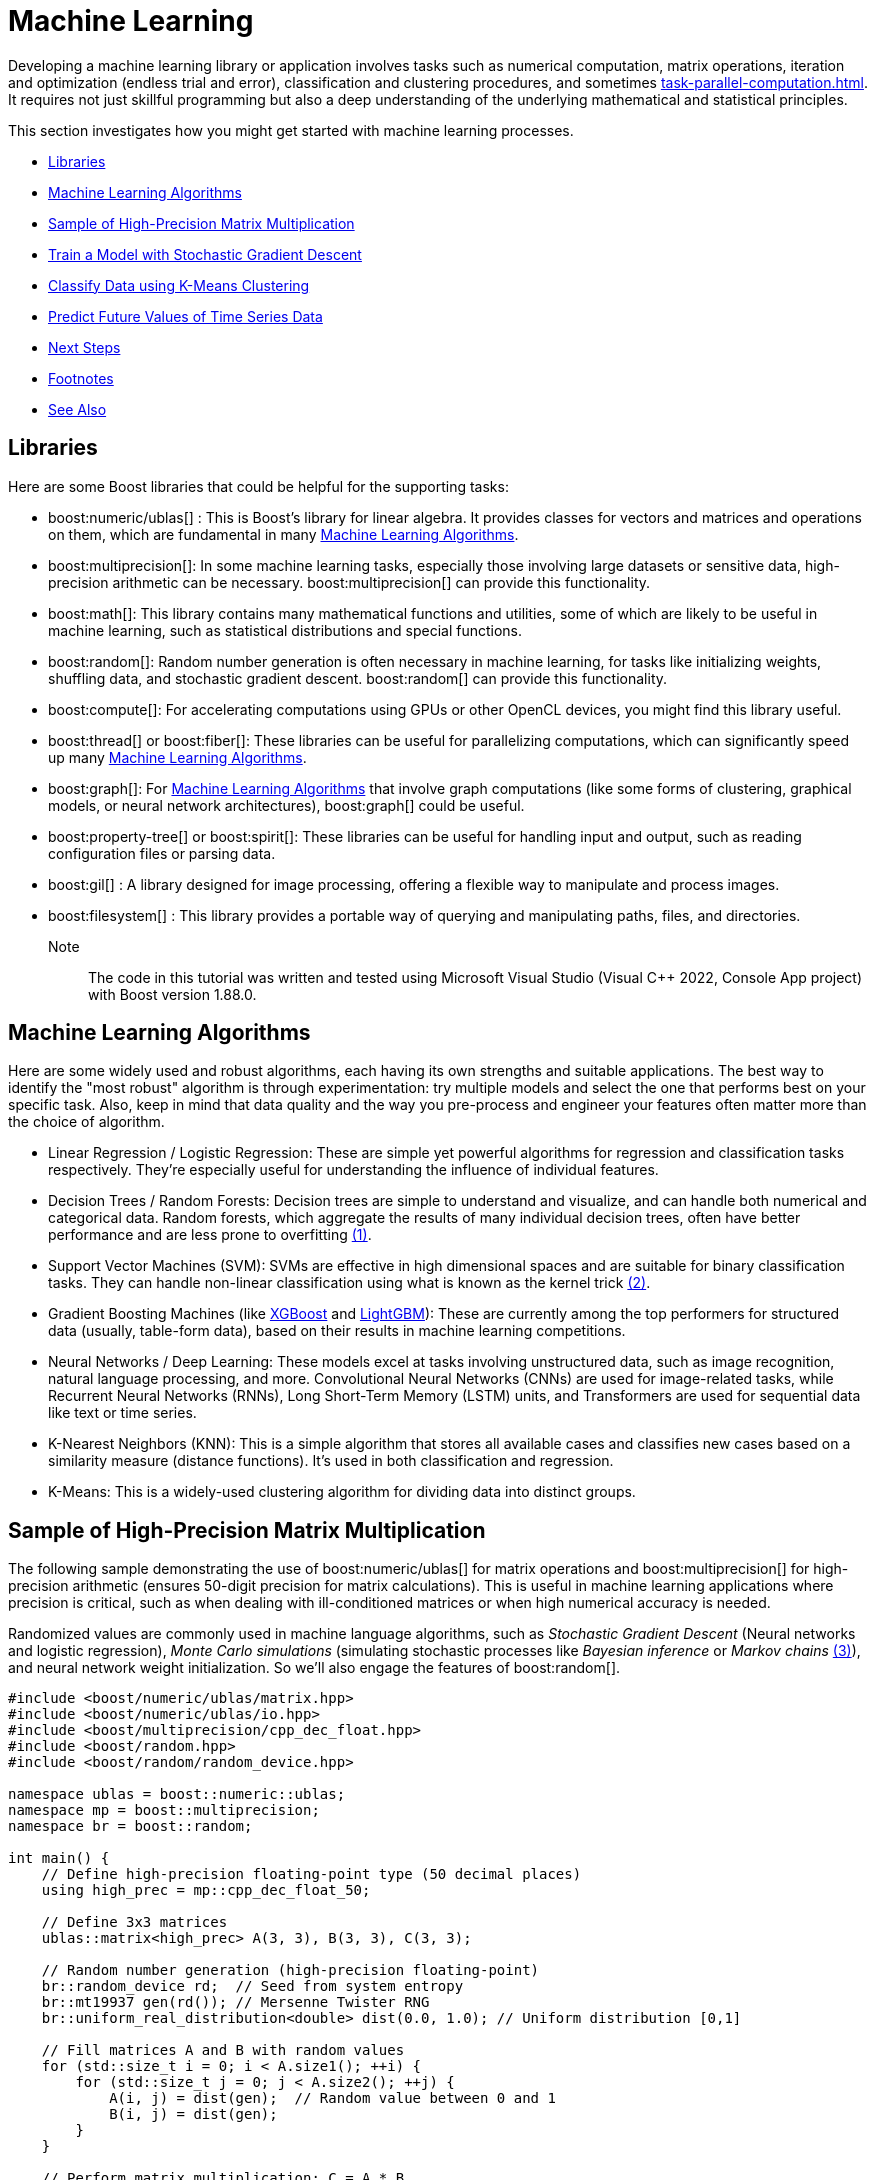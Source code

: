 ////
Copyright (c) 2024 The C++ Alliance, Inc. (https://cppalliance.org)

Distributed under the Boost Software License, Version 1.0. (See accompanying
file LICENSE_1_0.txt or copy at http://www.boost.org/LICENSE_1_0.txt)

Official repository: https://github.com/boostorg/website-v2-docs
////
= Machine Learning
:navtitle: Machine Learning

Developing a machine learning library or application involves tasks such as numerical computation, matrix operations, iteration and optimization (endless trial and error), classification and clustering procedures, and sometimes xref:task-parallel-computation.adoc[]. It requires not just skillful programming but also a deep understanding of the underlying mathematical and statistical principles.

This section investigates how you might get started with machine learning processes.

[square]
* <<Libraries>>
* <<Machine Learning Algorithms>>
* <<Sample of High-Precision Matrix Multiplication>>
* <<Train a Model with Stochastic Gradient Descent>>
* <<Classify Data using K-Means Clustering>>
* <<Predict Future Values of Time Series Data>>
* <<Next Steps>>
* <<Footnotes>>
* <<See Also>>

== Libraries

Here are some Boost libraries that could be helpful for the supporting tasks:

[circle]
* boost:numeric/ublas[] : This is Boost's library for linear algebra. It provides classes for vectors and matrices and operations on them, which are fundamental in many <<Machine Learning Algorithms>>.

* boost:multiprecision[]:  In some machine learning tasks, especially those involving large datasets or sensitive data, high-precision arithmetic can be necessary. boost:multiprecision[] can provide this functionality.

* boost:math[]:  This library contains many mathematical functions and utilities, some of which are likely to be useful in machine learning, such as statistical distributions and special functions.

* boost:random[]:  Random number generation is often necessary in machine learning, for tasks like initializing weights, shuffling data, and stochastic gradient descent. boost:random[] can provide this functionality.

* boost:compute[]:  For accelerating computations using GPUs or other OpenCL devices, you might find this library useful. 

* boost:thread[] or boost:fiber[]:  These libraries can be useful for parallelizing computations, which can significantly speed up many <<Machine Learning Algorithms>>.

* boost:graph[]:  For <<Machine Learning Algorithms>> that involve graph computations (like some forms of clustering, graphical models, or neural network architectures), boost:graph[] could be useful.

* boost:property-tree[] or boost:spirit[]:  These libraries can be useful for handling input and output, such as reading configuration files or parsing data.

* boost:gil[] : A library designed for image processing, offering a flexible way to manipulate and process images.

* boost:filesystem[] : This library provides a portable way of querying and manipulating paths, files, and directories.

Note:: The code in this tutorial was written and tested using Microsoft Visual Studio (Visual C++ 2022, Console App project) with Boost version 1.88.0.

== Machine Learning Algorithms

Here are some widely used and robust algorithms, each having its own strengths and suitable applications. The best way to identify the "most robust" algorithm is through experimentation: try multiple models and select the one that performs best on your specific task. Also, keep in mind that data quality and the way you pre-process and engineer your features often matter more than the choice of algorithm.

[circle]
* Linear Regression / Logistic Regression: These are simple yet powerful algorithms for regression and classification tasks respectively. They're especially useful for understanding the influence of individual features.

[#footnote1-location]
[circle]
* Decision Trees / Random Forests: Decision trees are simple to understand and visualize, and can handle both numerical and categorical data. Random forests, which aggregate the results of many individual decision trees, often have better performance and are less prone to overfitting link:#footnote1[(1)].

[#footnote2-location]
[circle]
* Support Vector Machines (SVM): SVMs are effective in high dimensional spaces and are suitable for binary classification tasks. They can handle non-linear classification using what is known as the kernel trick link:#footnote2[(2)].

* Gradient Boosting Machines (like https://en.wikipedia.org/wiki/XGBoost[XGBoost] and https://en.wikipedia.org/wiki/LightGBM[LightGBM]): These are currently among the top performers for structured data (usually, table-form data), based on their results in machine learning competitions.

* Neural Networks / Deep Learning: These models excel at tasks involving unstructured data, such as image recognition, natural language processing, and more. Convolutional Neural Networks (CNNs) are used for image-related tasks, while Recurrent Neural Networks (RNNs), Long Short-Term Memory (LSTM) units, and Transformers are used for sequential data like text or time series.

* K-Nearest Neighbors (KNN): This is a simple algorithm that stores all available cases and classifies new cases based on a similarity measure (distance functions). It's used in both classification and regression.

* K-Means: This is a widely-used clustering algorithm for dividing data into distinct groups.

== Sample of High-Precision Matrix Multiplication

The following sample demonstrating the use of boost:numeric/ublas[] for matrix operations and boost:multiprecision[] for high-precision arithmetic (ensures 50-digit precision for matrix calculations). This is useful in machine learning applications where precision is critical, such as when dealing with ill-conditioned matrices or when high numerical accuracy is needed.

[#footnote3-location]
Randomized values are commonly used in machine language algorithms, such as _Stochastic Gradient Descent_ (Neural networks and logistic regression), _Monte Carlo simulations_ (simulating stochastic processes like _Bayesian inference_ or _Markov chains_ link:#footnote3[(3)]), and neural network weight initialization. So we'll also engage the features of boost:random[].

[source,cpp]
----
#include <boost/numeric/ublas/matrix.hpp>
#include <boost/numeric/ublas/io.hpp>
#include <boost/multiprecision/cpp_dec_float.hpp>
#include <boost/random.hpp>
#include <boost/random/random_device.hpp>

namespace ublas = boost::numeric::ublas;
namespace mp = boost::multiprecision;
namespace br = boost::random;

int main() {
    // Define high-precision floating-point type (50 decimal places)
    using high_prec = mp::cpp_dec_float_50;

    // Define 3x3 matrices
    ublas::matrix<high_prec> A(3, 3), B(3, 3), C(3, 3);

    // Random number generation (high-precision floating-point)
    br::random_device rd;  // Seed from system entropy
    br::mt19937 gen(rd()); // Mersenne Twister RNG
    br::uniform_real_distribution<double> dist(0.0, 1.0); // Uniform distribution [0,1]

    // Fill matrices A and B with random values
    for (std::size_t i = 0; i < A.size1(); ++i) {
        for (std::size_t j = 0; j < A.size2(); ++j) {
            A(i, j) = dist(gen);  // Random value between 0 and 1
            B(i, j) = dist(gen);
        }
    }

    // Perform matrix multiplication: C = A * B
    C = prod(A, B);

    // Print results
    std::cout << "Matrix A (random values):\n" << A << "\n\n";
    std::cout << "Matrix B (random values):\n" << B << "\n\n";
    std::cout << "Result of A * B:\n" << C << "\n";

    return 0;
}

----

Running the code should give you output similar to the following:

[source,text]
----
Matrix A (random values):
[3,3]((0.6344,0.797229,0.149486),(0.205832,0.854583,0.444135),(0.175206,0.261295,0.244765))

Matrix B (random values):
[3,3]((0.622424,0.111231,0.326372),(0.148841,0.4861,0.0497033),(0.876468,0.0207629,0.314664))

Result of A * B:
[3,3]((0.644546,0.461201,0.293713),(0.644582,0.447529,0.249407),(0.362473,0.151586,0.147188))

----

==  Train a Model with Stochastic Gradient Descent

Stochastic Gradient Descent (SGD) is an optimization algorithm used to update model parameters (often called "weights") in machine learning by minimizing the error function (usually called "loss").

A common weight update rule is:

image::stochastic-equation.png[Stochastic Gradient Descent]

[#footnote4-location]
Neural networks train with SGD and the many variants of the algorithm (such as _Adam_, _RMSprop_, and the alternative _Batch Gradient Descent_ link:#footnote4[(4)]). This approach is efficient for big data and real-time learning.

The following code shows a linear model of *y = w * x + b* being trained to fit synthetic data with some added noise.

[source,cpp]
----
#include <boost/numeric/ublas/vector.hpp>
#include <boost/numeric/ublas/io.hpp>
#include <boost/random.hpp>

namespace ublas = boost::numeric::ublas;

using Vector = ublas::vector<double>;

// Create synthetic training data: y = 2x + 1 + noise
void generate_data(std::vector<std::pair<double, double>>& data, int n) {
    boost::random::mt19937 rng;
    boost::random::uniform_real_distribution<> x_dist(0.0, 10.0);
    boost::random::normal_distribution<> noise(0.0, 1.0);

    for (int i = 0; i < n; ++i) {
        double x = x_dist(rng);
        double y = 2.0 * x + 1.0 + noise(rng);  // true model + noise
        data.emplace_back(x, y);
    }
}

int main() {
    std::vector<std::pair<double, double>> data;
    generate_data(data, 100);  // 100 training samples

    double w = 0.0;  // weight
    double b = 0.0;  // bias
    double learning_rate = 0.01;
    int epochs = 100;

    boost::random::mt19937 rng;
    boost::random::uniform_int_distribution<> index_dist(0, data.size() - 1);

    for (int epoch = 0; epoch < epochs; ++epoch) {
        // SGD: pick one random point
        auto [x, y_true] = data[index_dist(rng)];

        double y_pred = w * x + b;
        double error = y_pred - y_true;

        // Update parameters
        w -= learning_rate * error * x;
        b -= learning_rate * error;

        if (epoch % 10 == 0) {
            std::cout << "Epoch " << epoch << ": w=" << w << ", b=" << b << ", error=" << error << "\n";
        }
    }

    std::cout << "\nTrained Model: y = " << w << " * x + " << b << "\n";
    return 0;
}


----

Running the code should give you output similar to the following:

[source,text]
----
Epoch 0: w=1.51034, b=0.184796, error=-18.4796
Epoch 10: w=2.05504, b=0.293644, error=-1.20787
Epoch 20: w=2.15505, b=0.327562, error=0.9483
Epoch 30: w=2.13036, b=0.345799, error=-1.19758
Epoch 40: w=2.10543, b=0.340667, error=-0.0997447
Epoch 50: w=2.12241, b=0.352897, error=-0.0906088
Epoch 60: w=2.0156, b=0.333943, error=0.738856
Epoch 70: w=2.02403, b=0.369294, error=1.36926
Epoch 80: w=2.17905, b=0.411506, error=-0.849716
Epoch 90: w=2.1482, b=0.430549, error=-0.839941

Trained Model: y = 2.11625 * x + 0.455491
----

== Classify Data using K-Means Clustering

_K-Means Clustering_ is a classification system to group data points into clusters. The statistical functions of boost:math[] measure Euclidean distances that are the basis of K-Means clustering, which is a centroid-based clustering algorithm that partitions data into K clusters based on the nearest mean (centroid).

The clustering algorithm goes through the following cycle:

. Randomly initialize K centroids
. Assigns points to the nearest centroid
. Recalculates centroids
. Repeats (go back to step 2) until convergence

First let's download a real dataset, the Iris data contains around 150 entries in the format: sepal_length, sepal_width, petal_length, petal_width, species. 

Download https://gist.githubusercontent.com/curran/a08a1080b88344b0c8a7/raw/0e7a9b0a5d22642a06d3d5b9bcbad9890c8ee534/iris.csv[Iris data in CSV format].

The file should look like the following:

[source,text]
----
sepal_length,sepal_width,petal_length,petal_width,species
5.1, 3.5, 1.4, 0.2, setosa
4.9, 3.0, 1.4, 0.2, setosa
4.7, 3.2, 1.3, 0.2, setosa
...
7.0, 3.2, 4.7, 1.4, versicolor
6.4, 3.2, 4.5, 1.5, versicolor
6.9, 3.1, 4.9, 1.5, versicolor
...
6.3, 3.3, 6.0, 2.5, virginica
5.8, 2.7, 5.1, 1.9, virginica
7.1, 3.0, 5.9, 2.1, virginica
----

For reference:

image::iris-photo.png[Iris photo]
^Photo:V.Foss-Turcan^

Save the Iris file to your local computer, and update the following code with the path to it:

[source,cpp]
----
#include <fstream>
#include <boost/numeric/ublas/vector.hpp>
#include <boost/random.hpp>
#include <boost/random/random_device.hpp>


namespace br = boost::random;
using namespace boost::numeric::ublas;
using DataPoint = vector<double>;
using Cluster = std::vector<DataPoint>;

constexpr size_t FEATURES = 4;
constexpr size_t K = 3;
constexpr size_t MAX_ITER = 100;

std::vector<DataPoint> load_iris_csv(const std::string& filename) {
    std::ifstream file(filename);
    std::vector<DataPoint> data;
    std::string line;

    if (!file.is_open()) {
        throw std::runtime_error("Could not open file.");
    }

    // Skip the first line of text
    std::getline(file, line);

    //sepal_length, sepal_width, petal_length, petal_width, species
    while (std::getline(file, line)) {
        std::stringstream ss(line);
        std::string token;
        DataPoint point(FEATURES);

        for (size_t i = 0; i < FEATURES; ++i) {
            if (!std::getline(ss, token, ',')) break;
            point(i) = std::stod(token);
        }

        if (point.size() == FEATURES)
            data.push_back(point);
    }

    return data;
}

double euclidean_distance(const DataPoint& a, const DataPoint& b) {
    double sum = 0.0;
    for (size_t i = 0; i < a.size(); ++i)
        sum += std::pow(a[i] - b[i], 2);
    return std::sqrt(sum);
}

size_t closest_centroid(const DataPoint& point, const std::vector<DataPoint>& centroids) {
    double min_dist = std::numeric_limits<double>::max();
    size_t index = 0;
    for (size_t i = 0; i < centroids.size(); ++i) {
        double dist = euclidean_distance(point, centroids[i]);
        if (dist < min_dist) {
            min_dist = dist;
            index = i;
        }
    }
    return index;
}

DataPoint compute_centroid(const Cluster& cluster) {
    DataPoint centroid(FEATURES, 0.0);
    if (cluster.empty()) return centroid;
    for (const auto& point : cluster)
        centroid += point;
    return centroid / static_cast<double>(cluster.size());
}

std::vector<DataPoint> init_random_centroids(const std::vector<DataPoint>& data, size_t k) {
    br::random_device rd;  // Seed from system entropy
    br::mt19937 gen(rd()); // Mersenne Twister RNG
    br::uniform_int_distribution<> dist(0, data.size() - 1);
    std::vector<DataPoint> centroids;
    for (size_t i = 0; i < k; ++i)
        centroids.push_back(data[dist(gen)]);
    return centroids;
}

void kmeans(const std::vector<DataPoint>& data, size_t k) {
    auto centroids = init_random_centroids(data, k);
    std::vector<size_t> assignments(data.size(), 0);

    for (size_t iter = 0; iter < MAX_ITER; ++iter) {
        bool changed = false;
        std::vector<Cluster> clusters(k);

        for (size_t i = 0; i < data.size(); ++i) {
            size_t idx = closest_centroid(data[i], centroids);
            if (idx != assignments[i]) {
                changed = true;
                assignments[i] = idx;
            }
            clusters[idx].push_back(data[i]);
        }

        if (!changed) {
            std::cout << "\nConverged after " << iter << " iterations.\n";
            break;
        }

        for (size_t i = 0; i < k; ++i)
            centroids[i] = compute_centroid(clusters[i]);
    }

    // Output cluster summaries
    for (size_t i = 0; i < k; ++i) {
        std::cout << "Cluster " << i + 1 << ": "
            << std::count(assignments.begin(), assignments.end(), i)
            << " samples\n";
    }
}

int main() {
    try {

        // Enter the path to your copy of the Iris data
        auto data = load_iris_csv("<path>/iris.csv");
        std::cout << "Loaded " << data.size() << " samples.\n";
        kmeans(data, K);
    }
    catch (const std::exception& e) {
        std::cerr << "Error: " << e.what() << "\n";
        return 1;
    }
    return 0;
}

----

Running this code should give you:

[source,text]
----
Loaded 150 samples.

Converged after 3 iterations.
Cluster 1: 22 samples
Cluster 2: 31 samples
Cluster 3: 97 samples
----

Note:: Due to the random element, running the code repeatedly can give slightly different results, typically from 3 to 5 iterations and varying sample sizes.

== Predict Future Values of Time Series Data

[#footnote5-location]
The following code tries to predict the next value in a 1D time series, using a simplified _Transformer-style self-attention mechanism_ link:#footnote4[(5)].

[source,cpp]
----
#include <boost/numeric/ublas/vector.hpp>
#include <boost/numeric/ublas/matrix.hpp>
#include <boost/random.hpp>


namespace ublas = boost::numeric::ublas;

using Vector = ublas::vector<double>;
using Matrix = ublas::matrix<double>;

// Create a simple sine wave time series
std::vector<double> generate_time_series(int length) {
    std::vector<double> series(length);
    for (int i = 0; i < length; ++i)
        series[i] = std::sin(i * 0.1) + 0.1 * std::sin(i * 0.5);
    return series;
}

// Apply scaled dot-product attention on a sequence matrix
Vector self_attention(const Matrix& sequence) {
    const std::size_t seq_len = sequence.size1();
    const std::size_t dim = sequence.size2();

    Vector attention_output(dim, 0.0);

    // Self-attention weights using dot-product of each timestep with others
    for (std::size_t t = 0; t < seq_len; ++t) {
        double score = 0.0;
        for (std::size_t j = 0; j < seq_len; ++j) {
            for (std::size_t d = 0; d < dim; ++d)
                score += sequence(t, d) * sequence(j, d);
        }
        score /= (seq_len * dim);  // normalize

        for (std::size_t d = 0; d < dim; ++d)
            attention_output[d] += score * sequence(t, d);
    }

    return attention_output;
}

int main() {
    const int sequence_length = 10;
    const int embedding_dim = 4;
    const int total_samples = 200;

    // Generate synthetic sine wave data
    auto series = generate_time_series(total_samples);

    // Simple random projection into embedding space
    boost::random::mt19937 rng;
    boost::random::uniform_real_distribution<> dist(-1.0, 1.0);
    Matrix embedding(sequence_length, embedding_dim);
    for (std::size_t i = 0; i < sequence_length; ++i)
        for (std::size_t j = 0; j < embedding_dim; ++j)
            embedding(i, j) = dist(rng);

    // Feed input sequence through attention
    for (int t = 0; t < total_samples - sequence_length - 1; ++t) {
        Matrix seq_matrix(sequence_length, embedding_dim);
        for (int i = 0; i < sequence_length; ++i) {
            for (int d = 0; d < embedding_dim; ++d)
                seq_matrix(i, d) = series[t + i] * embedding(i, d);  // embed input
        }

        Vector context = self_attention(seq_matrix);
        double prediction = ublas::sum(context) / embedding_dim;  // crude projection to scalar

        double target = series[t + sequence_length];
        std::cout << "Predicted: " << prediction << ", Target: " << target << '\n';
    }

    return 0;
}

----

[source,text]
----
Predicted: 0.0469448, Target: 0.745579
Predicted: 0.06675, Target: 0.820653
Predicted: 0.0893931, Target: 0.904098
Predicted: 0.115752, Target: 0.98507
Predicted: 0.147007, Target: 1.05115
Predicted: 0.18403, Target: 1.09129
Predicted: 0.226992, Target: 1.09851
Predicted: 0.274918, Target: 1.07151
....

----

== Next Steps

Machine learning is a challenging task. This section just touched on some algorithms and processes that might be considered. Investigating decision trees, neural networks, different classification approaches, linear regression algorithms, all might help in gaining a programmers understanding of the daunting issues involved in making smart decisions, and getting smarter over time!

== Footnotes

[#footnote1]
link:#footnote1-location[(1)]
_Overfitting_ in the context of machine learning refers to a model that has been trained too well on the training data, to the point where it has started to memorize the noise or outliers in the data rather than generalizing from the underlying patterns or trends. As a result, the model will perform very well on the training data, but poorly on new, unseen data (that is, it will have poor generalization performance). To mitigate overfitting, techniques such as cross-validation, regularization, pruning, or early stopping are often used. Another common strategy is to increase the amount of training data so the model can learn more generalized features.

[#footnote2]
link:#footnote2-location[(2)]
The _kernel trick_ is a method used in machine learning to apply a linear classifier to data that is not linearly separable. It works by mapping the original input features into a higher-dimensional space where a linear classifier can be used to separate the data. This mapping is done using a function known as a kernel function. The "trick" part of the kernel trick comes from the fact that the kernel function allows us to operate in the higher-dimensional space without explicitly computing the coordinates of the data in that space. Instead, the kernel function computes only the inner products between the images of all pairs of data in the higher-dimensional space.

[#footnote3]
link:#footnote3-location[(3)]
_Bayesion inference_ is used to calculate a probability for a hypothesis (using Bayes theorum), based on existing evidence, and then update it as more data becomes available. This approach has proved to be robust as it does not require the sample size to be known in advance, and has a wide range of applications. There are downsides to this popular inference method, including a kind of self-contradiction called a _Dutch Book_. A _Markov chain_ describes a sequence of possible events, where the probability of an event occurring in the chain is _solely_ dependent on the previous event. Markov chains are popular in statistical modeling, partly because of the simplification it provides in that only the current state of affairs is important - not any previous history. Markov chain _Monte Carlo_ methods are often used to study probability distributions too complex for analytical methods alone.

[#footnote4]
link:#footnote4-location[(4)]
_Gradient Descent_ is an optimization algorithm used to minimize a function by iteratively adjusting parameters in the direction of the steepest descent. There are several variations, each with trade-offs. _Stochastic Gradient Descent_ updates model parameters using a single randomly chosen training sample per iteration, making it computationally efficient but introducing high variance in updates, leading to noisy convergence. _Batch Gradient Descent_, in contrast, computes gradients over the entire dataset before making an update, leading to stable but computationally expensive iterations. A middle ground is _Mini-Batch Gradient Descent_, which processes small batches of data per iteration, balancing computational efficiency and convergence stability.

To improve upon standard gradient descent, adaptive optimization methods like _Adam_ (Adaptive Moment Estimation) and _RMSprop_ (Root Mean Square Propagation) were developed. RMSprop modifies the learning rate for each parameter based on recent gradient magnitudes, helping it navigate noisy gradients efficiently. Adam combines both momentum (which smooths updates) and adaptive learning rates (adjusting step sizes per parameter), making it one of the most widely used optimizers due to its robustness across different problems. These methods help accelerate convergence and handle sparse or non-stationary gradients better than traditional gradient descent techniques.

[#footnote5]
link:#footnote5-location[(5)]
A Transformer-style _self-attention mechanism_ is a powerful technique used in modern machine learning models — especially in natural language processing — to allow a model to weigh the importance of different parts of the input data relative to each other. In simple terms, self-attention enables a model to "look at" all elements of a sequence (like words in a sentence or time steps in a series) and determine how much focus each element should get when processing a specific item. For example, in a sentence, the meaning of a word may depend heavily on another word several positions away. The self-attention mechanism calculates attention scores that capture these dependencies, regardless of distance, and transforms the input into a new representation that highlights the most relevant relationships.

The _Transformer-style_ part refers to the architecture introduced in the groundbreaking 2017 paper "Attention Is All You Need" (Vaswani et al), which relies on stacking multiple layers of self-attention and _feedforward_ operations without using recurrent or convolutional components. This approach enables parallel processing and captures complex patterns in data, making it a foundation for models like GPT and BERT.


== See Also

* https://www.boost.org/doc/libs/latest/libs/libraries.htm#Algorithms[Category: Algorithms]
* https://www.boost.org/doc/libs/latest/libs/libraries.htm#Iterators[Category: Iterators]
* https://www.boost.org/doc/libs/latest/libs/libraries.htm#Math[Category: Math and numerics]
* https://www.boost.org/doc/libs/latest/libs/libraries.htm#Parsing[Category: Parsing]


